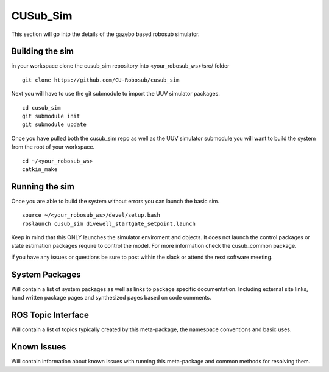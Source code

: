 *********
CUSub_Sim
*********

This section will go into the details of the gazebo based robosub simulator.

Building the sim
################

in your workspace clone the cusub_sim repository into <your_robosub_ws>/src/ folder
::

	git clone https://github.com/CU-Robosub/cusub_sim

Next you will have to use the git submodule to import the UUV simulator packages.
::
	
	cd cusub_sim
	git submodule init
	git submodule update

Once you have pulled both the cusub_sim repo as well as the UUV simulator submodule you will want to build the system from the root of your workspace.
::

	cd ~/<your_robosub_ws>
	catkin_make


Running the sim
###############

Once you are able to build the system without errors you can launch the basic sim.
::
	
	source ~/<your_robosub_ws>/devel/setup.bash
	roslaunch cusub_sim divewell_startgate_setpoint.launch

Keep in mind that this ONLY launches the simulator enviroment and objects. It does not launch the control packages or state estimation packages require to control the model. For more information check the cusub_common package.

if you have any issues or questions be sure to post within the slack or attend the next software meeting.

System Packages
###############

Will contain a list of system packages as well as links to package specific documentation. Including external site links, hand written package pages and synthesized pages based on code comments.


ROS Topic Interface
###################

Will contain a list of topics typically created by this meta-package, the namespace conventions and basic uses.


Known Issues
############

Will contain information about known issues with running this meta-package and common methods for resolving them. 
